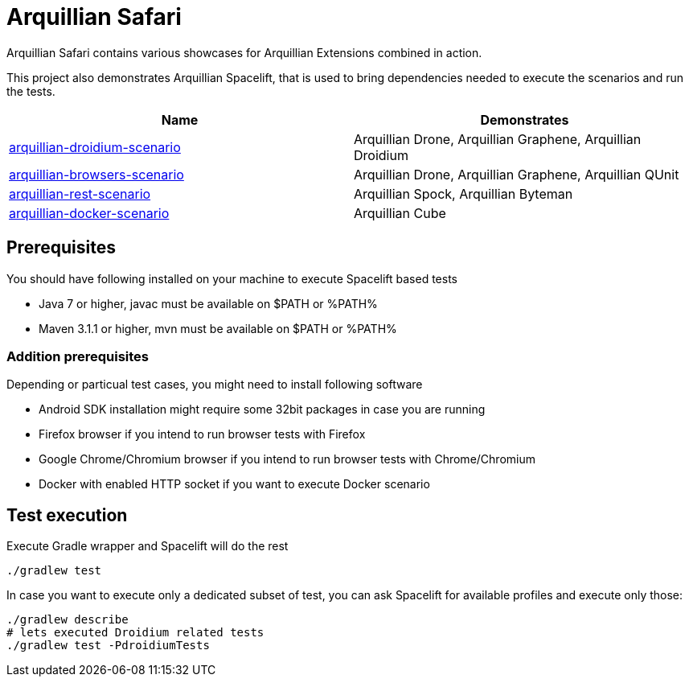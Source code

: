 = Arquillian Safari

Arquillian Safari contains various showcases for Arquillian Extensions combined in action.

This project also demonstrates Arquillian Spacelift, that is used to bring dependencies needed
to execute the scenarios and run the tests.

[options="header"]
|===========================================================================================================================================
|Name | Demonstrates
| link:arquillian-droidium-scenario/README.adoc[arquillian-droidium-scenario] | Arquillian Drone, Arquillian Graphene, Arquillian Droidium
| link:arquillian-browsers-scenario/README.adoc[arquillian-browsers-scenario] | Arquillian Drone, Arquillian Graphene, Arquillian QUnit
| link:arquillian-rest-scenario/README.adoc[arquillian-rest-scenario] | Arquillian Spock, Arquillian Byteman
| link:arquillian-docker-scenario/README.adoc[arquillian-docker-scenario] | Arquillian Cube
|===========================================================================================================================================

== Prerequisites

You should have following installed on your machine to execute Spacelift based tests

* Java 7 or higher, +javac+ must be available on $PATH or %PATH%
* Maven 3.1.1 or higher, +mvn+ must be available on $PATH or %PATH%

=== Addition prerequisites

Depending or particual test cases, you might need to install following software

* Android SDK installation might require some 32bit packages in case you are running
* Firefox browser if you intend to run browser tests with Firefox
* Google Chrome/Chromium browser if you intend to run browser tests with Chrome/Chromium
* Docker with enabled HTTP socket if you want to execute Docker scenario

== Test execution

Execute Gradle wrapper and Spacelift will do the rest

[source]
----
./gradlew test
----

In case you want to execute only a dedicated subset of test, you can ask Spacelift for available profiles
and execute only those:

[source]
----
./gradlew describe
# lets executed Droidium related tests
./gradlew test -PdroidiumTests
----


